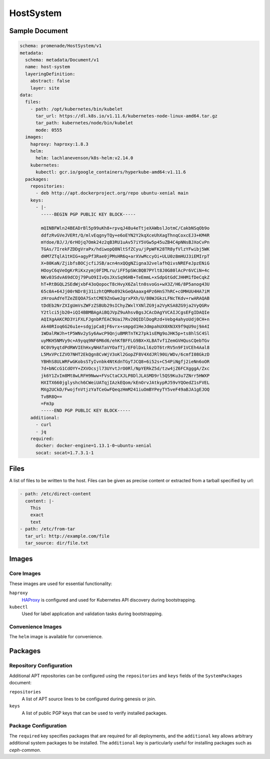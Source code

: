 HostSystem
==========

Sample Document
---------------

.. code-block:: yaml

    schema: promenade/HostSystem/v1
    metadata:
      schema: metadata/Document/v1
      name: host-system
      layeringDefinition:
        abstract: false
        layer: site
    data:
      files:
        - path: /opt/kubernetes/bin/kubelet
          tar_url: https://dl.k8s.io/v1.11.6/kubernetes-node-linux-amd64.tar.gz
          tar_path: kubernetes/node/bin/kubelet
          mode: 0555
      images:
        haproxy: haproxy:1.8.3
        helm:
          helm: lachlanevenson/k8s-helm:v2.14.0
        kubernetes:
          kubectl: gcr.io/google_containers/hyperkube-amd64:v1.11.6
      packages:
        repositories:
          - deb http://apt.dockerproject.org/repo ubuntu-xenial main
        keys:
          - |-
            -----BEGIN PGP PUBLIC KEY BLOCK-----

            mQINBFWln24BEADrBl5p99uKh8+rpvqJ48u4eTtjeXAWbslJotmC/CakbNSqOb9o
            ddfzRvGVeJVERt/Q/mlvEqgnyTQy+e6oEYN2Y2kqXceUhXagThnqCoxcEJ3+KM4R
            mYdoe/BJ/J/6rHOjq7Omk24z2qB3RU1uAv57iY5VGw5p45uZB4C4pNNsBJXoCvPn
            TGAs/7IrekFZDDgVraPx/hdiwopQ8NltSfZCyu/jPpWFK28TR8yfVlzYFwibj5WK
            dHM7ZTqlA1tHIG+agyPf3Rae0jPMsHR6q+arXVwMccyOi+ULU0z8mHUJ3iEMIrpT
            X+80KaN/ZjibfsBOCjcfiJSB/acn4nxQQgNZigna32velafhQivsNREFeJpzENiG
            HOoyC6qVeOgKrRiKxzymj0FIMLru/iFF5pSWcBQB7PYlt8J0G80lAcPr6VCiN+4c
            NKv03SdvA69dCOj79PuO9IIvQsJXsSq96HB+TeEmmL+xSdpGtGdCJHHM1fDeCqkZ
            hT+RtBGQL2SEdWjxbF43oQopocT8cHvyX6Zaltn0svoGs+wX3Z/H6/8P5anog43U
            65c0A+64Jj00rNDr8j31izhtQMRo892kGeQAaaxg4Pz6HnS7hRC+cOMHUU4HA7iM
            zHrouAdYeTZeZEQOA7SxtCME9ZnGwe2grxPXh/U/80WJGkzLFNcTKdv+rwARAQAB
            tDdEb2NrZXIgUmVsZWFzZSBUb29sIChyZWxlYXNlZG9ja2VyKSA8ZG9ja2VyQGRv
            Y2tlci5jb20+iQI4BBMBAgAiBQJVpZ9uAhsvBgsJCAcDAgYVCAIJCgsEFgIDAQIe
            AQIXgAAKCRD3YiFXLFJgnbRfEAC9Uai7Rv20QIDlDogRzd+Vebg4ahyoUdj0CH+n
            Ak40RIoq6G26u1e+sdgjpCa8jF6vrx+smpgd1HeJdmpahUX0XN3X9f9qU9oj9A4I
            1WDalRWJh+tP5WNv2ySy6AwcP9QnjuBMRTnTK27pk1sEMg9oJHK5p+ts8hlSC4Sl
            uyMKH5NMVy9c+A9yqq9NF6M6d6/ehKfBFFLG9BX+XLBATvf1ZemGVHQusCQebTGv
            0C0V9yqtdPdRWVIEhHxyNHATaVYOafTj/EF0lDxLl6zDT6trRV5n9F1VCEh4Aal8
            L5MxVPcIZVO7NHT2EkQgn8CvWjV3oKl2GopZF8V4XdJRl90U/WDv/6cmfI08GkzD
            YBHhS8ULWRFwGKobsSTyIvnbk4NtKdnTGyTJCQ8+6i52s+C54PiNgfj2ieNn6oOR
            7d+bNCcG1CdOYY+ZXVOcsjl73UYvtJrO0Rl/NpYERkZ5d/tzw4jZ6FCXgggA/Zxc
            jk6Y1ZvIm8Mt8wLRFH9Nww+FVsCtaCXJLP8DlJLASMD9rl5QS9Ku3u7ZNrr5HWXP
            HXITX660jglyshch6CWeiUATqjIAzkEQom/kEnOrvJAtkypRJ59vYQOedZ1sFVEL
            MXg2UCkD/FwojfnVtjzYaTCeGwFQeqzHmM241iuOmBYPeyTY5veF49aBJA1gEJOQ
            TvBR8Q==
            =Fm3p
            -----END PGP PUBLIC KEY BLOCK-----
        additional:
          - curl
          - jq
        required:
          docker: docker-engine=1.13.1-0~ubuntu-xenial
          socat: socat=1.7.3.1-1


Files
-----

A list of files to be written to the host.  Files can be given as precise content or extracted from a tarball specified by url:

.. code-block:: yaml

    - path: /etc/direct-content
      content: |-
        This
        exact
        text
    - path: /etc/from-tar
      tar_url: http://example.com/file
      tar_source: dir/file.txt

Images
------

Core Images
^^^^^^^^^^^

These images are used for essential functionality:

``haproxy``
    HAProxy_ is configured and used for Kubernetes API discovery during
    bootstrapping.

``kubectl``
    Used for label application and validation tasks during bootstrapping.

.. _HAProxy: https://www.haproxy.org/


Convenience Images
^^^^^^^^^^^^^^^^^^

The ``helm`` image is available for convenience.


Packages
--------

Repository Configuration
^^^^^^^^^^^^^^^^^^^^^^^^

Additional APT repositories can be configured using the ``repositories`` and
``keys`` fields of the ``SystemPackages`` document:

``repositories``
    A list of APT source lines to be configured during genesis or join.

``keys``
    A list of public PGP keys that can be used to verify installed packages.


Package Configuration
^^^^^^^^^^^^^^^^^^^^^

The ``required`` key specifies packages that are required for all deployments,
and the ``additional`` key allows arbitrary additional system packages to be
installed.  The ``additional`` key is particularly useful for installing
packages such as `ceph-common`.

